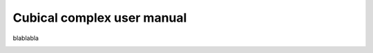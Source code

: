 Cubical complex user manual
###########################

blablabla

.. image:: img/Cubical_complex_representation.png
   :align: center

